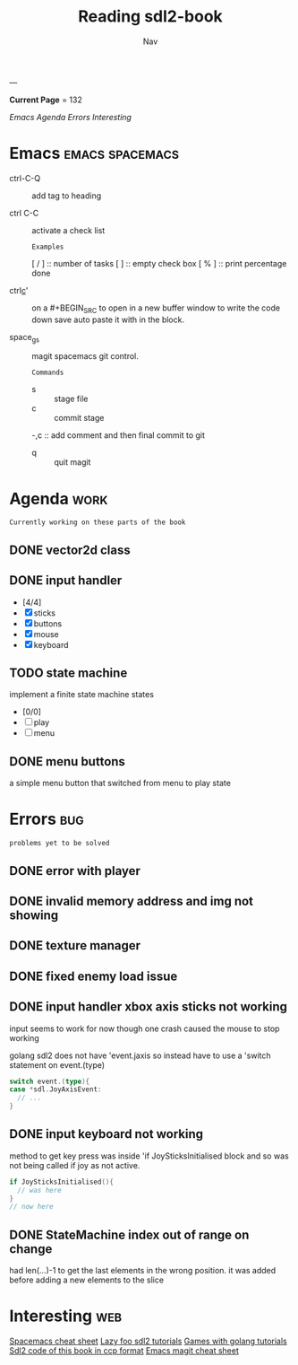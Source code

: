 #+TITLE: Reading sdl2-book
#+AUTHOR: Nav
#+TAGS: bug web emacs go work
---

*Current Page* = 132

[[Emacs][Emacs]]
[[Agenda][Agenda]]
[[Errors][Errors]]
[[Interesting][Interesting]]

* Emacs                                                     :emacs:spacemacs:
  - ctrl-C-Q :: add tag to heading

  - ctrl C-C :: activate a check list 
    : Examples
    [ / ] :: number of tasks
    [   ] :: empty check box
    [ % ] :: print percentage done
    
  - ctrl_c_' :: on a #+BEGIN_SRC to open in a new buffer window 
                to write the code down save auto paste it with in 
                the block.

  - space_g_s :: magit spacemacs git control.
    : Commands
    - s :: stage file
    - c :: commit stage
    -,c :: add comment and then final commit to git
    - q :: quit magit

* Agenda                                                               :work:
  : Currently working on these parts of the book
** DONE vector2d class 
   CLOSED: [2019-02-23 Sat]

** DONE input handler
   CLOSED: [2019-02-28 Thu]
    - [4/4]
    - [X] sticks
    - [X] buttons
    - [X] mouse
    - [X] keyboard

** TODO state machine 
    implement a finite state machine
    states
        - [0/0]
        - [ ] play
        - [ ] menu 

** DONE menu buttons
   CLOSED: [2019-03-06 Wed 21:08]
   a simple menu button that switched from menu to play state

* Errors                                                                :bug:
  : problems yet to be solved
** DONE error with player
    CLOSED: [2019-02-23 Sat]
** DONE invalid memory address and img not showing
    CLOSED: [2019-02-22 Sat]
** DONE texture manager   
    CLOSED: [2019-02-22 Sat]
** DONE fixed enemy load issue
    CLOSED: [2019-02-23 Sat]
** DONE input handler xbox axis sticks not working 
    CLOSED: [2019-02-25 Sat]
    
    input seems to work for now though one crash caused the 
    mouse to stop working
    
    golang sdl2 does not have 'event.jaxis
    so instead have to use a 'switch statement on event.(type)
    #+BEGIN_SRC go
      switch event.(type){
      case *sdl.JoyAxisEvent:
        // ...
      }
    #+END_SRC
** DONE input keyboard not working
    CLOSED: [2019-02-28 Thu]

    method to get key press was inside 'if JoySticksInitialised block
    and so was not being called if joy as not active.
    #+BEGIN_SRC go
      if JoySticksInitialised(){
        // was here
      }
      // now here
    #+END_SRC
** DONE StateMachine index out of range on change
    CLOSED: [2019-03-04]
    had len(...)-1 to get the last elements in the wrong 
    position. 
    it was added before adding a new elements to the slice
 
* Interesting                                                           :web:
  [[https://gist.github.com/robphoenix/9e4db767ab5c912fb558][Spacemacs cheat sheet]]
  [[http://lazyfoo.net/tutorials/SDL/index.php][Lazy foo sdl2 tutorials]]
  [[http://lazyfoo.net/tutorials/SDL/index.php][Games with golang tutorials]]
  [[https://github.com/Shashank9830/SDL-Game-Project][Sdl2 code of this book in ccp format]]
  [[http://ergoemacs.org/emacs/emacs_magit-mode_tutorial.html][Emacs magit cheat sheet]]


